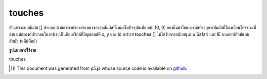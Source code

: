 .. raw:: html

	<script src="https://sketch.netpie.io/widget/p5-widget.js"></script>

touches
=========

ตัวแปรระบบสัมผัส [] ประกอบด้วยอาร์เรย์ของตำแหน่งของจุดสัมผัสทั้งหมดในปัจจุบันเทียบกับ (0, 0) ของผืนผ้าใบและรหัสที่ระบุการสัมผัสที่ไม่เหมือนใครขณะที่ย้าย แต่ละองค์ประกอบในอาร์เรย์เป็นอ็อบเจ็กต์ที่มีคุณสมบัติ x, y และ id อาร์เรย์ touches [] ไม่ได้รับการสนับสนุนบน Safari และ IE บนเดสก์ท็อปแบบสัมผัส (แล็ปท็อป)

.. The system variable touches[] contains an array of the positions of all
.. current touch points, relative to (0, 0) of the canvas, and IDs identifying a
.. unique touch as it moves. Each element in the array is an object with x, y,
.. and id properties.
.. The touches[] array is not supported on Safari and IE on touch-based
.. desktops (laptops).

**รูปแบบการใช้งาน**

touches

..  [#f1] This document was generated from p5.js whose source code is available on `github <https://github.com/processing/p5.js>`_.

